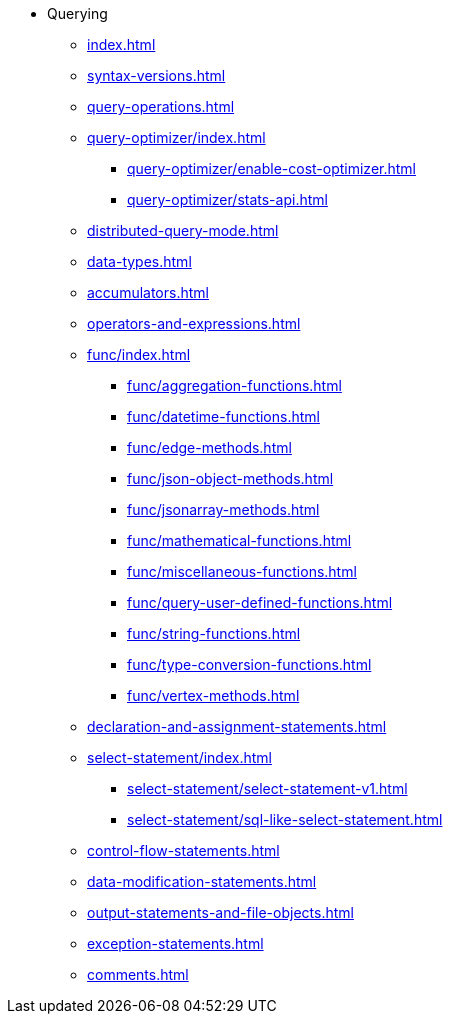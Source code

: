 * Querying
**  xref:index.adoc[]
**  xref:syntax-versions.adoc[]
**  xref:query-operations.adoc[]
**  xref:query-optimizer/index.adoc[]
*** xref:query-optimizer/enable-cost-optimizer.adoc[]
*** xref:query-optimizer/stats-api.adoc[]
**  xref:distributed-query-mode.adoc[]
**  xref:data-types.adoc[]
**  xref:accumulators.adoc[]
**  xref:operators-and-expressions.adoc[]
**  xref:func/index.adoc[]
***  xref:func/aggregation-functions.adoc[]
***  xref:func/datetime-functions.adoc[]
***  xref:func/edge-methods.adoc[]
***  xref:func/json-object-methods.adoc[]
***  xref:func/jsonarray-methods.adoc[]
***  xref:func/mathematical-functions.adoc[]
***  xref:func/miscellaneous-functions.adoc[]
***  xref:func/query-user-defined-functions.adoc[]
***  xref:func/string-functions.adoc[]
***  xref:func/type-conversion-functions.adoc[]
***  xref:func/vertex-methods.adoc[]
**  xref:declaration-and-assignment-statements.adoc[]
**  xref:select-statement/index.adoc[]
***  xref:select-statement/select-statement-v1.adoc[]
***  xref:select-statement/sql-like-select-statement.adoc[]
**  xref:control-flow-statements.adoc[]
**  xref:data-modification-statements.adoc[]
**  xref:output-statements-and-file-objects.adoc[]
**  xref:exception-statements.adoc[]
**  xref:comments.adoc[]